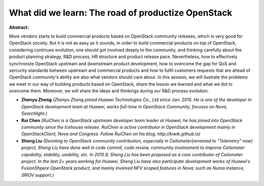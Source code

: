 What did we learn: The road of productize OpenStack
~~~~~~~~~~~~~~~~~~~~~~~~~~~~~~~~~~~~~~~~~~~~~~~~~~~

**Abstract:**

More vendors starts to build commercial products based on OpenStack community releases, which is very good for OpenStack society. But it is not as easy as it sounds, in order to build commercial products on top of OpenStack, considering continues evolution, one should got involved deeply to the community, and thinking carefully about the product planning strategy, R&D process, HR structure and product release pace. Nevertheless, how to effectively synchronize OpenStack upstream and downstream product development, how to overcome the gap for QoS and sercurity standards between upstream and commercial products and how to fulfil customers requests that are ahead of OpenStack community's ability are also what vendors should care about. In this session, we will ilustrate the problems we meet in our way of building products based on OpenStack, share the lesson we learned and what we did to overcome them. Moreover, we will share the ideas and thinkings during our R&D process evolution.


* **Zhenyu Zheng** *(Zhenyu Zheng joined Huawei Technologies Co., Ltd since Jan. 2015. He is one of the developer in OpenStack development team at Huawei, works full-time in OpenStack Community, focuses on Nova, Searchlight.)*

* **Rui Chen** *(RuiChen is a OpenStack upstream developer team leader at Huawei, he has joined into OpenStack community since the Icehouse release. RuiChen is active contributor in OpenStack development mainly in OpenStackClient, Nova and Congress. Follow RuiChen on his blog, http://kiwik.github.io)*

* **Sheng Liu** *(Devoting to OpenStack community contribution, especially in Ceilometer(renamed to "Telemetry" now) project, Sheng Liu have done well in code commit, code review, community involvement to improve Ceilometer capability, stability, usability, etc. In 2015.9, Sheng Liu has been proposed as a core contributor of Ceilometer project. In the last 2+ years working for Huawei, Sheng Liu have also participate development works of Huawei's FusionShpere OpenStack product, and mainly involved NFV scoped features in Nova, such as Numa instance, SRIOV support.)*
